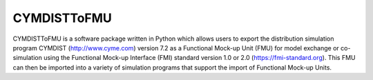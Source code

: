 CYMDISTToFMU
------------

CYMDISTToFMU is a software package written in Python which allows 
users to export the distribution simulation program CYMDIST (http://www.cyme.com) version 7.2 
as a Functional Mock-up Unit (FMU) for model exchange or co-simulation 
using the Functional Mock-up Interface (FMI) 
standard version 1.0 or 2.0 (https://fmi-standard.org).
This FMU can then be imported into a variety of simulation programs 
that support the import of Functional Mock-up Units.


